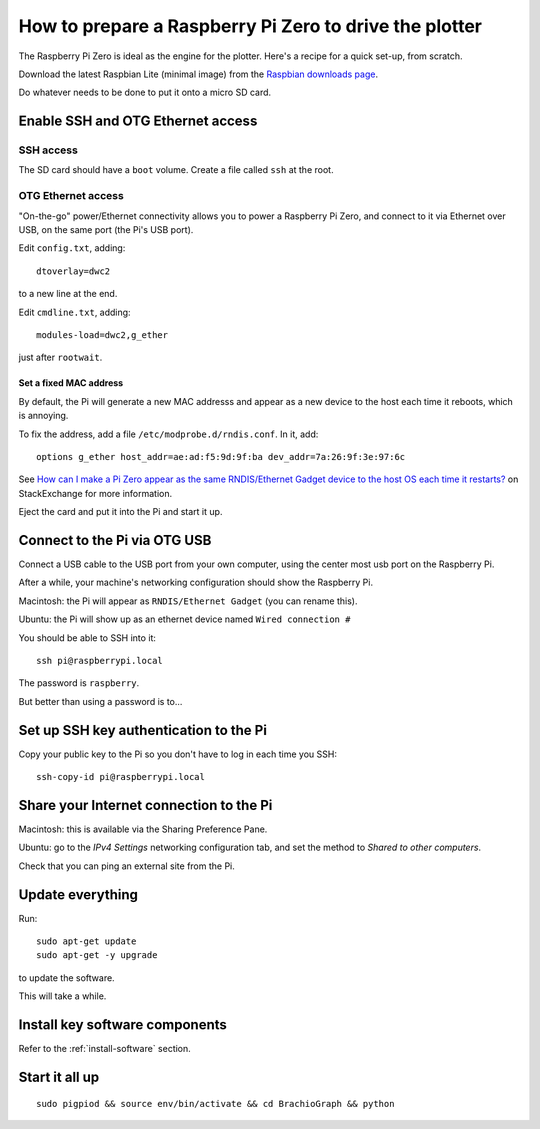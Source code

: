 .. _prepare-pi:

How to prepare a Raspberry Pi Zero to drive the plotter
========================================================

The Raspberry Pi Zero is ideal as the engine for the plotter. Here's a recipe for a quick set-up, from scratch.

Download the latest Raspbian Lite (minimal image) from the `Raspbian downloads page
<https://www.raspberrypi.org/downloads/raspbian>`_.

Do whatever needs to be done to put it onto a micro SD card.


Enable SSH and OTG Ethernet access
----------------------------------

SSH access
~~~~~~~~~~

The SD card should have a ``boot`` volume. Create a file called ``ssh`` at the root.


OTG Ethernet access
~~~~~~~~~~~~~~~~~~~

"On-the-go" power/Ethernet connectivity allows you to power a Raspberry Pi Zero, and connect to it via Ethernet over
USB, on the same port (the Pi's USB port).

Edit ``config.txt``, adding::

   dtoverlay=dwc2

to a new line at the end.

Edit ``cmdline.txt``, adding::

    modules-load=dwc2,g_ether

just after ``rootwait``.


Set a fixed MAC address
^^^^^^^^^^^^^^^^^^^^^^^

By default, the Pi will generate a new MAC addresss and appear as a new device to the host each time
it reboots, which is annoying.

To fix the address, add a file ``/etc/modprobe.d/rndis.conf``. In it, add::

    options g_ether host_addr=ae:ad:f5:9d:9f:ba dev_addr=7a:26:9f:3e:97:6c

See `How can I make a Pi Zero appear as the same RNDIS/Ethernet Gadget device to the host OS each time it restarts?
<https://raspberrypi.stackexchange.com/a/104749/42583>`_ on StackExchange for more information.


Eject the card and put it into the Pi and start it up.


Connect to the Pi via OTG USB
-----------------------------

Connect a USB cable to the USB port from your own computer, using the center most usb port on the Raspberry Pi.

After a while, your machine's networking configuration should show the Raspberry Pi.

Macintosh: the Pi will appear as ``RNDIS/Ethernet Gadget`` (you can rename this).

Ubuntu: the Pi will show up as an ethernet device named ``Wired connection #``

You should be able to SSH into it::

    ssh pi@raspberrypi.local

The password is ``raspberry``.

But better than using a password is to...


Set up SSH key authentication to the Pi
---------------------------------------

Copy your public key to the Pi so you don't have to log in each time you SSH::

    ssh-copy-id pi@raspberrypi.local


Share your Internet connection to the Pi
----------------------------------------

Macintosh: this is available via the Sharing Preference Pane.

Ubuntu: go to the `IPv4 Settings` networking configuration tab, and set the method to `Shared to other computers`.

Check that you can ping an external site from the Pi.


Update everything
-----------------

Run::

    sudo apt-get update
    sudo apt-get -y upgrade

to update the software.

This will take a while.


Install key software components
-------------------------------

Refer to the :ref:`install-software` section.


Start it all up
---------------

::

    sudo pigpiod && source env/bin/activate && cd BrachioGraph && python
